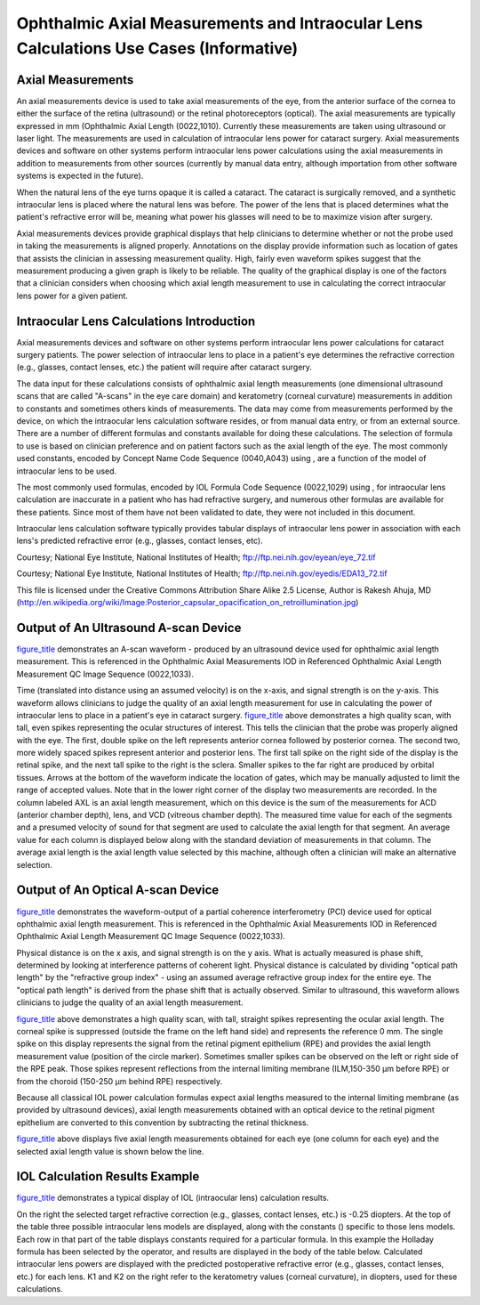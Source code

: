 .. _chapter_CCC:

Ophthalmic Axial Measurements and Intraocular Lens Calculations Use Cases (Informative)
=======================================================================================

.. _sect_CCC.1:

Axial Measurements
------------------

An axial measurements device is used to take axial measurements of the
eye, from the anterior surface of the cornea to either the surface of
the retina (ultrasound) or the retinal photoreceptors (optical). The
axial measurements are typically expressed in mm (Ophthalmic Axial
Length (0022,1010). Currently these measurements are taken using
ultrasound or laser light. The measurements are used in calculation of
intraocular lens power for cataract surgery. Axial measurements devices
and software on other systems perform intraocular lens power
calculations using the axial measurements in addition to measurements
from other sources (currently by manual data entry, although importation
from other software systems is expected in the future).

When the natural lens of the eye turns opaque it is called a cataract.
The cataract is surgically removed, and a synthetic intraocular lens is
placed where the natural lens was before. The power of the lens that is
placed determines what the patient's refractive error will be, meaning
what power his glasses will need to be to maximize vision after surgery.

Axial measurements devices provide graphical displays that help
clinicians to determine whether or not the probe used in taking the
measurements is aligned properly. Annotations on the display provide
information such as location of gates that assists the clinician in
assessing measurement quality. High, fairly even waveform spikes suggest
that the measurement producing a given graph is likely to be reliable.
The quality of the graphical display is one of the factors that a
clinician considers when choosing which axial length measurement to use
in calculating the correct intraocular lens power for a given patient.

.. _sect_CCC.2:

Intraocular Lens Calculations Introduction
------------------------------------------

Axial measurements devices and software on other systems perform
intraocular lens power calculations for cataract surgery patients. The
power selection of intraocular lens to place in a patient's eye
determines the refractive correction (e.g., glasses, contact lenses,
etc.) the patient will require after cataract surgery.

The data input for these calculations consists of ophthalmic axial
length measurements (one dimensional ultrasound scans that are called
"A-scans" in the eye care domain) and keratometry (corneal curvature)
measurements in addition to constants and sometimes others kinds of
measurements. The data may come from measurements performed by the
device, on which the intraocular lens calculation software resides, or
from manual data entry, or from an external source. There are a number
of different formulas and constants available for doing these
calculations. The selection of formula to use is based on clinician
preference and on patient factors such as the axial length of the eye.
The most commonly used constants, encoded by Concept Name Code Sequence
(0040,A043) using , are a function of the model of intraocular lens to
be used.

The most commonly used formulas, encoded by IOL Formula Code Sequence
(0022,1029) using , for intraocular lens calculation are inaccurate in a
patient who has had refractive surgery, and numerous other formulas are
available for these patients. Since most of them have not been validated
to date, they were not included in this document.

Intraocular lens calculation software typically provides tabular
displays of intraocular lens power in association with each lens's
predicted refractive error (e.g., glasses, contact lenses, etc).

Courtesy; National Eye Institute, National Institutes of Health;
ftp://ftp.nei.nih.gov/eyean/eye_72.tif

Courtesy; National Eye Institute, National Institutes of Health;
ftp://ftp.nei.nih.gov/eyedis/EDA13_72.tif

This file is licensed under the Creative Commons Attribution Share Alike
2.5 License, Author is Rakesh Ahuja, MD
(http://en.wikipedia.org/wiki/Image:Posterior_capsular_opacification_on_retroillumination.jpg)

.. _sect_CCC.3:

Output of An Ultrasound A-scan Device
-------------------------------------

`figure_title <#figure_CCC.3-1>`__ demonstrates an A-scan waveform -
produced by an ultrasound device used for ophthalmic axial length
measurement. This is referenced in the Ophthalmic Axial Measurements IOD
in Referenced Ophthalmic Axial Length Measurement QC Image Sequence
(0022,1033).

Time (translated into distance using an assumed velocity) is on the
x-axis, and signal strength is on the y-axis. This waveform allows
clinicians to judge the quality of an axial length measurement for use
in calculating the power of intraocular lens to place in a patient's eye
in cataract surgery. `figure_title <#figure_CCC.3-1>`__ above
demonstrates a high quality scan, with tall, even spikes representing
the ocular structures of interest. This tells the clinician that the
probe was properly aligned with the eye. The first, double spike on the
left represents anterior cornea followed by posterior cornea. The second
two, more widely spaced spikes represent anterior and posterior lens.
The first tall spike on the right side of the display is the retinal
spike, and the next tall spike to the right is the sclera. Smaller
spikes to the far right are produced by orbital tissues. Arrows at the
bottom of the waveform indicate the location of gates, which may be
manually adjusted to limit the range of accepted values. Note that in
the lower right corner of the display two measurements are recorded. In
the column labeled AXL is an axial length measurement, which on this
device is the sum of the measurements for ACD (anterior chamber depth),
lens, and VCD (vitreous chamber depth). The measured time value for each
of the segments and a presumed velocity of sound for that segment are
used to calculate the axial length for that segment. An average value
for each column is displayed below along with the standard deviation of
measurements in that column. The average axial length is the axial
length value selected by this machine, although often a clinician will
make an alternative selection.

.. _sect_CCC.4:

Output of An Optical A-scan Device
----------------------------------

`figure_title <#figure_CCC.4-1>`__ demonstrates the waveform-output of a
partial coherence interferometry (PCI) device used for optical
ophthalmic axial length measurement. This is referenced in the
Ophthalmic Axial Measurements IOD in Referenced Ophthalmic Axial Length
Measurement QC Image Sequence (0022,1033).

Physical distance is on the x axis, and signal strength is on the y
axis. What is actually measured is phase shift, determined by looking at
interference patterns of coherent light. Physical distance is calculated
by dividing "optical path length" by the "refractive group index" -
using an assumed average refractive group index for the entire eye. The
"optical path length" is derived from the phase shift that is actually
observed. Similar to ultrasound, this waveform allows clinicians to
judge the quality of an axial length measurement.

`figure_title <#figure_CCC.4-1>`__ above demonstrates a high quality
scan, with tall, straight spikes representing the ocular axial length.
The corneal spike is suppressed (outside the frame on the left hand
side) and represents the reference 0 mm. The single spike on this
display represents the signal from the retinal pigment epithelium (RPE)
and provides the axial length measurement value (position of the circle
marker). Sometimes smaller spikes can be observed on the left or right
side of the RPE peak. Those spikes represent reflections from the
internal limiting membrane (ILM,150-350 µm before RPE) or from the
choroid (150-250 µm behind RPE) respectively.

Because all classical IOL power calculation formulas expect axial
lengths measured to the internal limiting membrane (as provided by
ultrasound devices), axial length measurements obtained with an optical
device to the retinal pigment epithelium are converted to this
convention by subtracting the retinal thickness.

`figure_title <#figure_CCC.4-1>`__ above displays five axial length
measurements obtained for each eye (one column for each eye) and the
selected axial length value is shown below the line.

.. _sect_CCC.5:

IOL Calculation Results Example
-------------------------------

`figure_title <#figure_CCC.5-1>`__ demonstrates a typical display of IOL
(intraocular lens) calculation results.

On the right the selected target refractive correction (e.g., glasses,
contact lenses, etc.) is -0.25 diopters. At the top of the table three
possible intraocular lens models are displayed, along with the constants
() specific to those lens models. Each row in that part of the table
displays constants required for a particular formula. In this example
the Holladay formula has been selected by the operator, and results are
displayed in the body of the table below. Calculated intraocular lens
powers are displayed with the predicted postoperative refractive error
(e.g., glasses, contact lenses, etc.) for each lens. K1 and K2 on the
right refer to the keratometry values (corneal curvature), in diopters,
used for these calculations.

